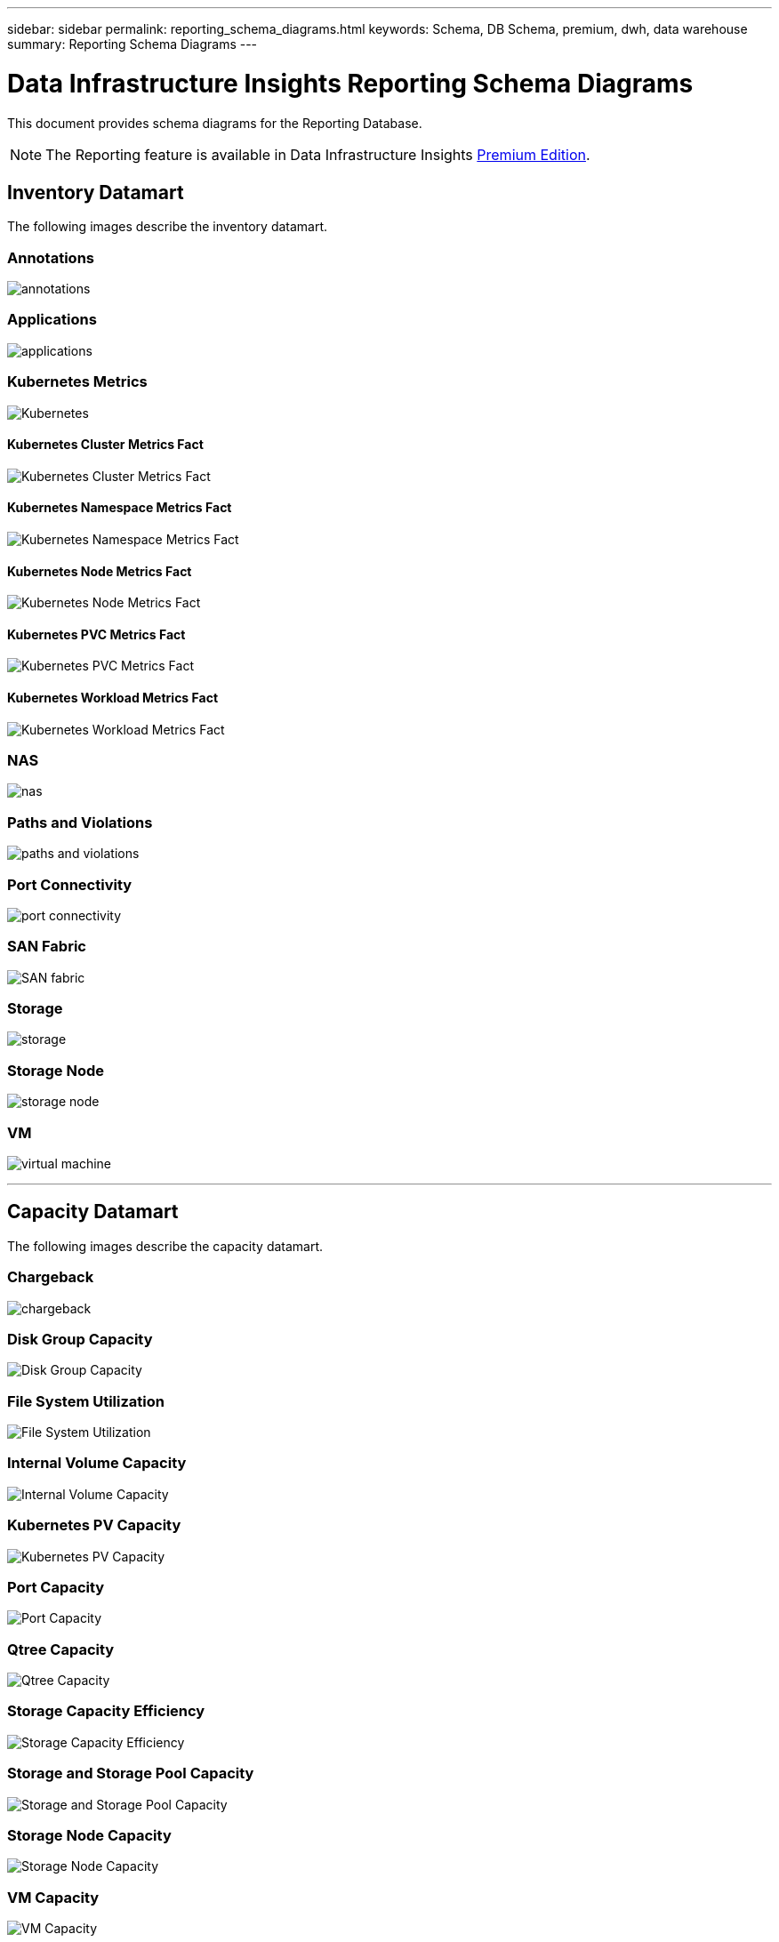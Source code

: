 ---
sidebar: sidebar
permalink: reporting_schema_diagrams.html
keywords: Schema, DB Schema, premium, dwh, data warehouse
summary: Reporting Schema Diagrams
---

= Data Infrastructure Insights Reporting Schema Diagrams
:hardbreaks:
:nofooter:
:icons: font
:linkattrs:
:imagesdir: ./media/

[.lead]
This document provides schema diagrams for the Reporting Database. 

NOTE: The Reporting feature is available in Data Infrastructure Insights link:concept_subscribing_to_cloud_insights.html[Premium Edition]. 


== Inventory Datamart

The following images describe the inventory datamart.

=== Annotations

image:annotations.png[annotations]

=== Applications

image:apps_annot.jpg[applications]



=== Kubernetes Metrics

image:k8s.jpg[Kubernetes]

==== Kubernetes Cluster Metrics Fact

image:k8s_cluster_metrics_fact.jpg[Kubernetes Cluster Metrics Fact]

==== Kubernetes Namespace Metrics Fact

image:k8s_namespace_metrics_fact.jpg[Kubernetes Namespace Metrics Fact]

==== Kubernetes Node Metrics Fact

image:k8s_node_metrics_fact.jpg[Kubernetes Node Metrics Fact]

==== Kubernetes PVC Metrics Fact

image:k8s_pvc_metrics_fact.jpg[Kubernetes PVC Metrics Fact]

==== Kubernetes Workload Metrics Fact

image:k8s_workload_metrics_fact.jpg[Kubernetes Workload Metrics Fact]



=== NAS

image:nas.jpg[nas]

=== Paths and Violations

image:logical.jpg[paths and violations]

=== Port Connectivity

image:connectivity.jpg[port connectivity]

=== SAN Fabric

image:fabric.jpg[SAN fabric]

=== Storage

image:storage.jpg[storage]

=== Storage Node

image:storage_node.jpg[storage node]



=== VM

image:vm.jpg[virtual machine]



'''

== Capacity Datamart

The following images describe the capacity datamart.



=== Chargeback 

image:Chargeback_Fact.jpg[chargeback]

=== Disk Group Capacity 

image:Disk_Group_Capacity.jpg[Disk Group Capacity]


=== File System Utilization

image:fs_util.jpg[File System Utilization]



=== Internal Volume Capacity 

image:Internal_Volume_Capacity_Fact.jpg[Internal Volume Capacity]



=== Kubernetes PV Capacity

image:k8s_pvc_capacity_fact.jpg[Kubernetes PV Capacity]



=== Port Capacity

image:ports.png[Port Capacity]



=== Qtree Capacity 

image:Qtree_Capacity_Fact.jpg[Qtree Capacity]




=== Storage Capacity Efficiency 

image:efficiency.jpg[Storage Capacity Efficiency]

=== Storage and Storage Pool Capacity 

image:Storage_and_Storage_Pool_Capacity_Fact.jpg[Storage and Storage Pool Capacity]

=== Storage Node Capacity

image:Storage_Node_Capacity_Fact.jpg[Storage Node Capacity]



=== VM Capacity 

image:VM_Capacity_Fact.jpg[VM Capacity]

=== Volume Capacity 

image:Volume_Capacity.jpg[Volume Capacity]




'''

== Performance Datamart

The following images describe the performance datamart.


=== Application Volume Hourly Performance

image:application_performance_fact.jpg[Application Volume Hourly Performance]


=== Cluster Switch Performance 

image:cluster_switch_performance_fact.jpg[cluster switch perfromance]


=== Disk Daily Performance

image:disk_daily_performance_fact.jpg[Disk Daily Performance]

=== Disk Hourly Performance

image:disk_hourly_performance_fact.jpg[Disk Hourly Performance]




=== Host Hourly Performance

image:host_performance_fact.jpg[Host Hourly Performance]


=== Host VM Daily Performance

image:host_vm_daily_performance_fact.jpg[Host VM Daily Performance]

=== Host VM Hourly Performance

image:host_vm_hourly_performance_fact.jpg[Host VM Hourly Performance]


=== Internal Volume Hourly Performance

image:internal_volume_performance_fact.jpg[Internal Volume Hourly Performance]

=== Internal Volume Daily Performance

image:internal_volume_daily_performance_fact.jpg[Internal Volume Daily Performance]





=== Qtree Daily Performance 

image:QtreeDailyPerformanceFact.jpg[Qtree Daily Performance]

=== Qtree Hourly perfromance

image:QtreeHourlyPerformanceFact.jpg[Qtree Hourly Performance]



=== Storage Node Daily Performance

image:storage_node_daily_performance_fact.jpg[Storage Node Daily Performance]

=== Storage Node Hourly Performance

image:storage_node_hourly_performance_fact.jpg[Storage Node Hourly Performance]




=== Switch Hourly Performance for Host

image:switch_performance_for_host_hourly_fact.jpg[Switch Hourly Performance for Host]

=== Switch Hourly Performance for Port

image:switch_performance_for_port_hourly_fact.jpg[Switch Hourly Performance for Port]

=== Switch Hourly Performance for Storage 

image:switch_performance_for_storage_hourly_fact.jpg[Switch Hourly Performance for Storage]

=== Switch Hourly Performance for Tape 

image:switch_performance_for_tape_hourly_fact.jpg[Switch Hourly Performance for Tape]



=== VM Performance

image:vm_hourly_performance_fact.png[VM Performance]

=== VM Daily Performance for Host 

image:vm_daily_performance_fact.png[VM Daily Performance for Host]

=== VM Hourly Performance for Host

image:vmware_host_performance_fact.jpg[VM hourly host performance]

//image:vm_hourly_performance_fact.png[VM Hourly Performance for Host]


=== VM Daily Performance for Host

image:vm_daily_performance_fact.png[VM Daily Performance for Host]

=== VM Hourly Performance for Host

image:vm_hourly_performance_fact.png[VM Hourly Performance for Host]

=== VMDK Daily Performance

image:vmdk_daily_performance_fact.jpg[VMDK Daily Performance]

=== VMDK Hourly Performance

image:vmdk_hourly_performance_fact.jpg[VMDK Hourly Performance]




=== Volume Hourly Performance 

image:volume_performance_fact.jpg[Volume Hourly Performance]

=== Volume Daily Performance 

image:volume_daily_performance_fact.jpg[Volume Daily Performance]

